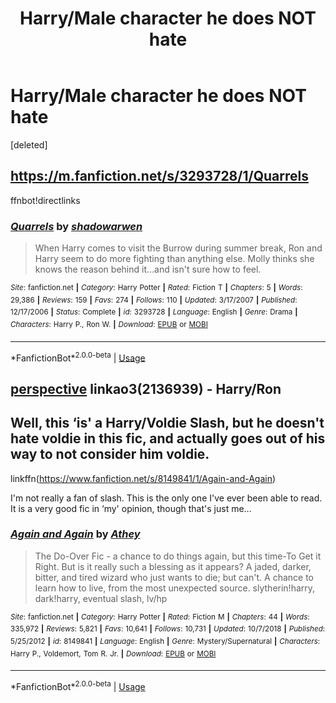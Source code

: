 #+TITLE: Harry/Male character he does NOT hate

* Harry/Male character he does NOT hate
:PROPERTIES:
:Score: 1
:DateUnix: 1548631408.0
:DateShort: 2019-Jan-28
:FlairText: Request
:END:
[deleted]


** [[https://m.fanfiction.net/s/3293728/1/Quarrels]]

ffnbot!directlinks
:PROPERTIES:
:Author: IlliterateJanitor
:Score: 1
:DateUnix: 1548646292.0
:DateShort: 2019-Jan-28
:END:

*** [[https://www.fanfiction.net/s/3293728/1/][*/Quarrels/*]] by [[https://www.fanfiction.net/u/252917/shadowarwen][/shadowarwen/]]

#+begin_quote
  When Harry comes to visit the Burrow during summer break, Ron and Harry seem to do more fighting than anything else. Molly thinks she knows the reason behind it...and isn't sure how to feel.
#+end_quote

^{/Site/:} ^{fanfiction.net} ^{*|*} ^{/Category/:} ^{Harry} ^{Potter} ^{*|*} ^{/Rated/:} ^{Fiction} ^{T} ^{*|*} ^{/Chapters/:} ^{5} ^{*|*} ^{/Words/:} ^{29,386} ^{*|*} ^{/Reviews/:} ^{159} ^{*|*} ^{/Favs/:} ^{274} ^{*|*} ^{/Follows/:} ^{110} ^{*|*} ^{/Updated/:} ^{3/17/2007} ^{*|*} ^{/Published/:} ^{12/17/2006} ^{*|*} ^{/Status/:} ^{Complete} ^{*|*} ^{/id/:} ^{3293728} ^{*|*} ^{/Language/:} ^{English} ^{*|*} ^{/Genre/:} ^{Drama} ^{*|*} ^{/Characters/:} ^{Harry} ^{P.,} ^{Ron} ^{W.} ^{*|*} ^{/Download/:} ^{[[http://www.ff2ebook.com/old/ffn-bot/index.php?id=3293728&source=ff&filetype=epub][EPUB]]} ^{or} ^{[[http://www.ff2ebook.com/old/ffn-bot/index.php?id=3293728&source=ff&filetype=mobi][MOBI]]}

--------------

*FanfictionBot*^{2.0.0-beta} | [[https://github.com/tusing/reddit-ffn-bot/wiki/Usage][Usage]]
:PROPERTIES:
:Author: FanfictionBot
:Score: 1
:DateUnix: 1548646301.0
:DateShort: 2019-Jan-28
:END:


** [[https://archiveofourown.org/works/2136939][perspective]] linkao3(2136939) - Harry/Ron
:PROPERTIES:
:Author: siderumincaelo
:Score: 1
:DateUnix: 1548649876.0
:DateShort: 2019-Jan-28
:END:


** Well, this ‘is' a Harry/Voldie Slash, but he doesn't hate voldie in this fic, and actually goes out of his way to not consider him voldie.

linkffn([[https://www.fanfiction.net/s/8149841/1/Again-and-Again]])

I'm not really a fan of slash. This is the only one I've ever been able to read. It is a very good fic in ‘my' opinion, though that's just me...
:PROPERTIES:
:Author: Sefera17
:Score: -3
:DateUnix: 1548645753.0
:DateShort: 2019-Jan-28
:END:

*** [[https://www.fanfiction.net/s/8149841/1/][*/Again and Again/*]] by [[https://www.fanfiction.net/u/2328854/Athey][/Athey/]]

#+begin_quote
  The Do-Over Fic - a chance to do things again, but this time-To Get it Right. But is it really such a blessing as it appears? A jaded, darker, bitter, and tired wizard who just wants to die; but can't. A chance to learn how to live, from the most unexpected source. slytherin!harry, dark!harry, eventual slash, lv/hp
#+end_quote

^{/Site/:} ^{fanfiction.net} ^{*|*} ^{/Category/:} ^{Harry} ^{Potter} ^{*|*} ^{/Rated/:} ^{Fiction} ^{M} ^{*|*} ^{/Chapters/:} ^{44} ^{*|*} ^{/Words/:} ^{335,972} ^{*|*} ^{/Reviews/:} ^{5,821} ^{*|*} ^{/Favs/:} ^{10,641} ^{*|*} ^{/Follows/:} ^{10,731} ^{*|*} ^{/Updated/:} ^{10/7/2018} ^{*|*} ^{/Published/:} ^{5/25/2012} ^{*|*} ^{/id/:} ^{8149841} ^{*|*} ^{/Language/:} ^{English} ^{*|*} ^{/Genre/:} ^{Mystery/Supernatural} ^{*|*} ^{/Characters/:} ^{Harry} ^{P.,} ^{Voldemort,} ^{Tom} ^{R.} ^{Jr.} ^{*|*} ^{/Download/:} ^{[[http://www.ff2ebook.com/old/ffn-bot/index.php?id=8149841&source=ff&filetype=epub][EPUB]]} ^{or} ^{[[http://www.ff2ebook.com/old/ffn-bot/index.php?id=8149841&source=ff&filetype=mobi][MOBI]]}

--------------

*FanfictionBot*^{2.0.0-beta} | [[https://github.com/tusing/reddit-ffn-bot/wiki/Usage][Usage]]
:PROPERTIES:
:Author: FanfictionBot
:Score: 1
:DateUnix: 1548645763.0
:DateShort: 2019-Jan-28
:END:
